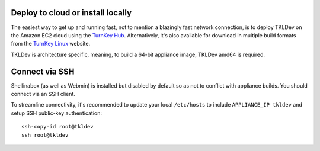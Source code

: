 Deploy to cloud or install locally
==================================

The easiest way to get up and running fast, not to mention a blazingly
fast network connection, is to deploy TKLDev on the Amazon EC2 cloud
using the `TurnKey Hub`_. Alternatively, it's also available for
download in multiple build formats from the `TurnKey Linux`_ website.

TKLDev is architecture specific, meaning, to build a 64-bit appliance
image, TKLDev amd64 is required.

Connect via SSH
===============

Shellinabox (as well as Webmin) is installed but disabled by default so
as not to conflict with appliance builds. You should connect via an SSH
client.

To streamline connectivity, it's recommended to update your local
``/etc/hosts`` to include ``APPLIANCE_IP tkldev`` and setup SSH
public-key authentication::

    ssh-copy-id root@tkldev
    ssh root@tkldev


.. _TurnKey Hub: https://hub.turnkeylinux.org/
.. _TurnKey Linux: http://www.turnkeylinux.org/tkldev/

